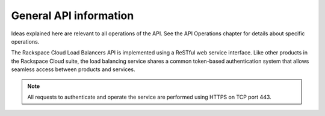 .. _general-api-info:

=======================
General API information
=======================

Ideas explained here are relevant to all operations of the API. See the API Operations chapter for details about specific operations.

The Rackspace Cloud Load Balancers API is implemented using a ReSTful web service interface. Like other products in the Rackspace Cloud suite, the load balancing service shares a common token-based authentication system that allows seamless access between products and services.

.. note:: 
    All requests to authenticate and operate the service are performed using HTTPS on TCP port 443.
